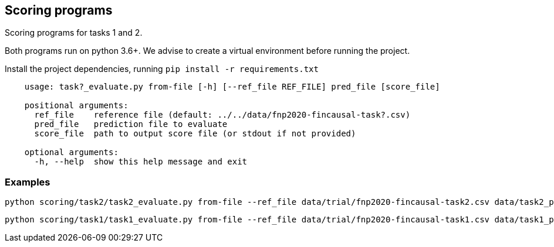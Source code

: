 Scoring programs
----------------

Scoring programs for tasks 1 and 2.

Both programs run on python 3.6+. We advise to create a virtual environment before running the project.

Install the project dependencies, running `pip install -r requirements.txt`


----
    usage: task?_evaluate.py from-file [-h] [--ref_file REF_FILE] pred_file [score_file]

    positional arguments:
      ref_file    reference file (default: ../../data/fnp2020-fincausal-task?.csv)
      pred_file   prediction file to evaluate
      score_file  path to output score file (or stdout if not provided)

    optional arguments:
      -h, --help  show this help message and exit
----

=== Examples

    python scoring/task2/task2_evaluate.py from-file --ref_file data/trial/fnp2020-fincausal-task2.csv data/task2_pred.csv

    python scoring/task1/task1_evaluate.py from-file --ref_file data/trial/fnp2020-fincausal-task1.csv data/task1_pred.csv



